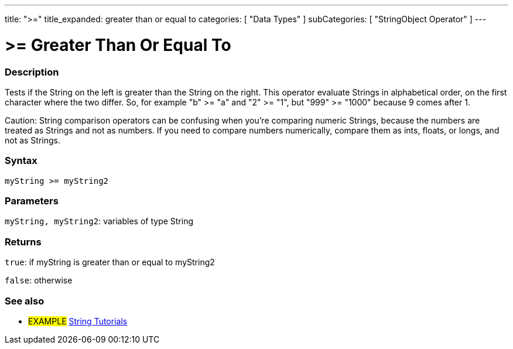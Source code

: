 ﻿---
title: ">="
title_expanded: greater than or equal to
categories: [ "Data Types" ]
subCategories: [ "StringObject Operator" ]
---





= >= Greater Than Or Equal To


// OVERVIEW SECTION STARTS
[#overview]
--

[float]
=== Description
Tests if the String on the left is greater than the String on the right. This operator evaluate Strings in alphabetical order, on the first character where the two differ. So, for example "b" >= "a" and "2" >= "1", but "999" >= "1000" because 9 comes after 1.

Caution: String comparison operators can be confusing when you're comparing numeric Strings, because the numbers are treated as Strings and not as numbers. If you need to compare numbers numerically, compare them as ints, floats, or longs, and not as Strings.

[%hardbreaks]


[float]
=== Syntax
[source,arduino]
----
myString >= myString2
----

[float]
=== Parameters
`myString, myString2`: variables of type String


[float]
=== Returns
`true`: if myString is greater than or equal to myString2

`false`: otherwise
--

// OVERVIEW SECTION ENDS



// HOW TO USE SECTION ENDS


// SEE ALSO SECTION
[#see_also]
--

[float]
=== See also

[role="example"]
* #EXAMPLE# https://www.arduino.cc/en/Tutorial/BuiltInExamples#strings[String Tutorials^]
--
// SEE ALSO SECTION ENDS